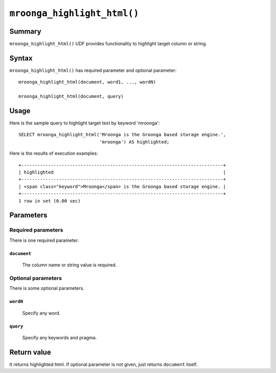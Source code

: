 .. highlightlang:: none

``mroonga_highlight_html()``
============================

.. versionadded:: 7.05

Summary
-------

``mroonga_highlight_html()`` UDF provides functionality to highlight target column or string.

Syntax
------

``mroonga_highlight_html()`` has required parameter and optional parameter::

  mroonga_highlight_html(document, word1, ..., wordN)

  mroonga_highlight_html(document, query)

Usage
-----

Here is the sample query to highlight target text by keyword 'mroonga'::

  SELECT mroonga_highlight_html('Mroonga is the Groonga based storage engine.',
                                'mroonga') AS highlighted;


Here is the results of execution examples::

  +---------------------------------------------------------------------------+
  | highlighted                                                               |
  +---------------------------------------------------------------------------+
  | <span class="keyword">Mroonga</span> is the Groonga based storage engine. |
  +---------------------------------------------------------------------------+
  1 row in set (0.00 sec)

Parameters
----------

Required parameters
^^^^^^^^^^^^^^^^^^^

There is one required parameter.


``document``
""""""""""""
  The column name or string value is required.

Optional parameters
^^^^^^^^^^^^^^^^^^^

There is some optional parameters.

``wordN``
"""""""""

  Specify any word.

``query``
"""""""""

  Specify any keywords and pragma.

Return value
------------

It returns highlighted html. If optional parameter is not given, just returns ``document`` itself.
